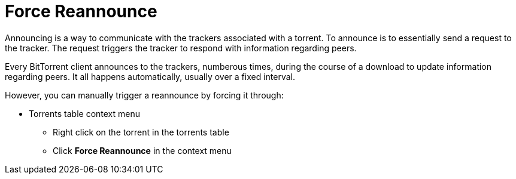 = Force Reannounce

Announcing is a way to communicate with the trackers associated with a torrent. To announce is to essentially send a request to the tracker. The request triggers the tracker to respond with information regarding peers.

Every BitTorrent client announces to the trackers, numberous times, during the course of a download to update information regarding peers. It all happens automatically, usually over a fixed interval.

However, you can manually trigger a reannounce by forcing it through:

* Torrents table context menu
** Right click on the torrent in the torrents table
** Click *Force Reannounce* in the context menu

